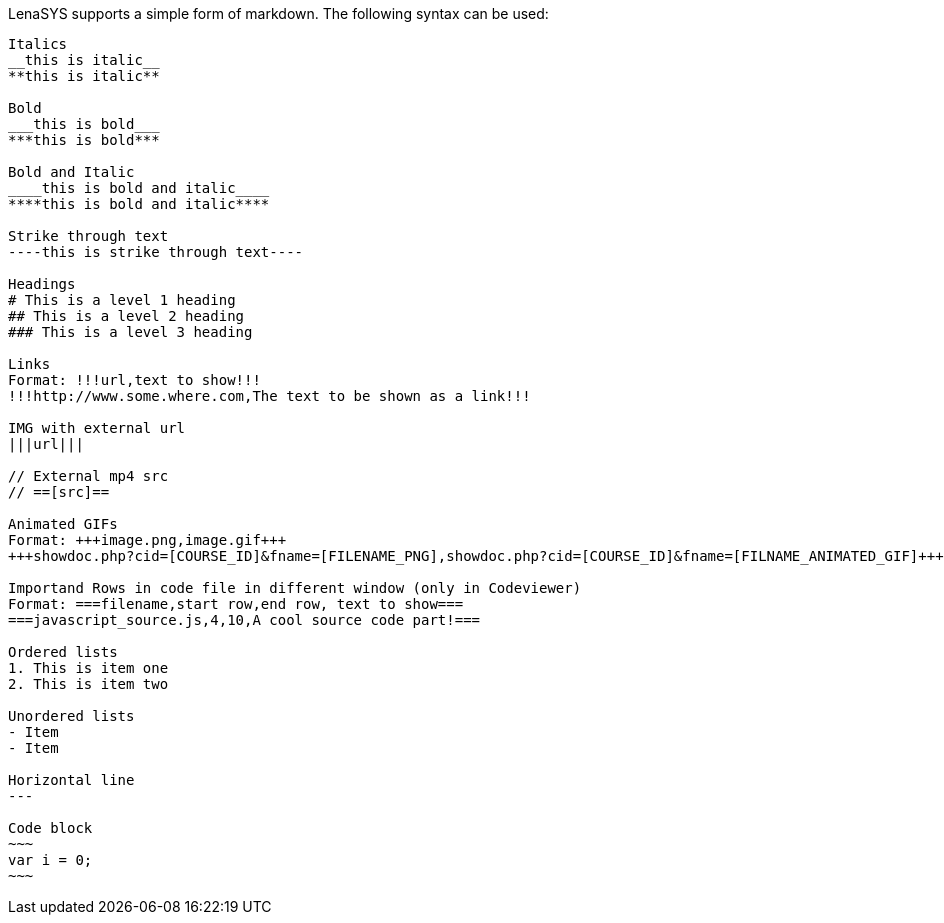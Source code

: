 LenaSYS supports a simple form of markdown. The following syntax can be used:

```
Italics
__this is italic__
**this is italic**

Bold
___this is bold___
***this is bold***

Bold and Italic
____this is bold and italic____
****this is bold and italic****

Strike through text
----this is strike through text----

Headings
# This is a level 1 heading
## This is a level 2 heading
### This is a level 3 heading

Links
Format: !!!url,text to show!!!
!!!http://www.some.where.com,The text to be shown as a link!!!

IMG with external url
|||url|||

// External mp4 src
// ==[src]==	

Animated GIFs
Format: +++image.png,image.gif+++	
+++showdoc.php?cid=[COURSE_ID]&fname=[FILENAME_PNG],showdoc.php?cid=[COURSE_ID]&fname=[FILNAME_ANIMATED_GIF]+++

Importand Rows in code file in different window (only in Codeviewer)
Format: ===filename,start row,end row, text to show===
===javascript_source.js,4,10,A cool source code part!===

Ordered lists
1. This is item one
2. This is item two

Unordered lists
- Item
- Item

Horizontal line
---

Code block
~~~
var i = 0;
~~~